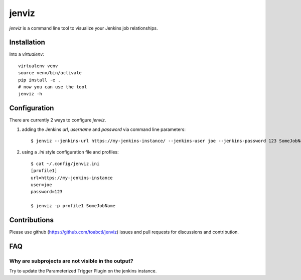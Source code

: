jenviz
------

`jenviz` is a command line tool to visualize your Jenkins
job relationships.

Installation
============

Into a `virtualenv`::

  virtualenv venv
  source venv/bin/activate
  pip install -e .
  # now you can use the tool
  jenviz -h


Configuration
=============

There are currently 2 ways to configure `jenviz`.

1) adding the Jenkins `url`, `username` and `password` via command line parameters::

     $ jenviz --jenkins-url https://my-jenkins-instance/ --jenkins-user joe --jenkins-password 123 SomeJobName

2) using a `.ini` style configuration file and profiles::

     $ cat ~/.config/jenviz.ini 
     [profile1]
     url=https://my-jenkins-instance
     user=joe
     password=123

     $ jenviz -p profile1 SomeJobName

Contributions
=============

Please use github (https://github.com/toabctl/jenviz) issues
and pull requests for discussions and contribution.

FAQ
===

Why are subprojects are not visible in the output?
++++++++++++++++++++++++++++++++++++++++++++++++++

Try to update the Parameterized Trigger Plugin on the jenkins instance.
